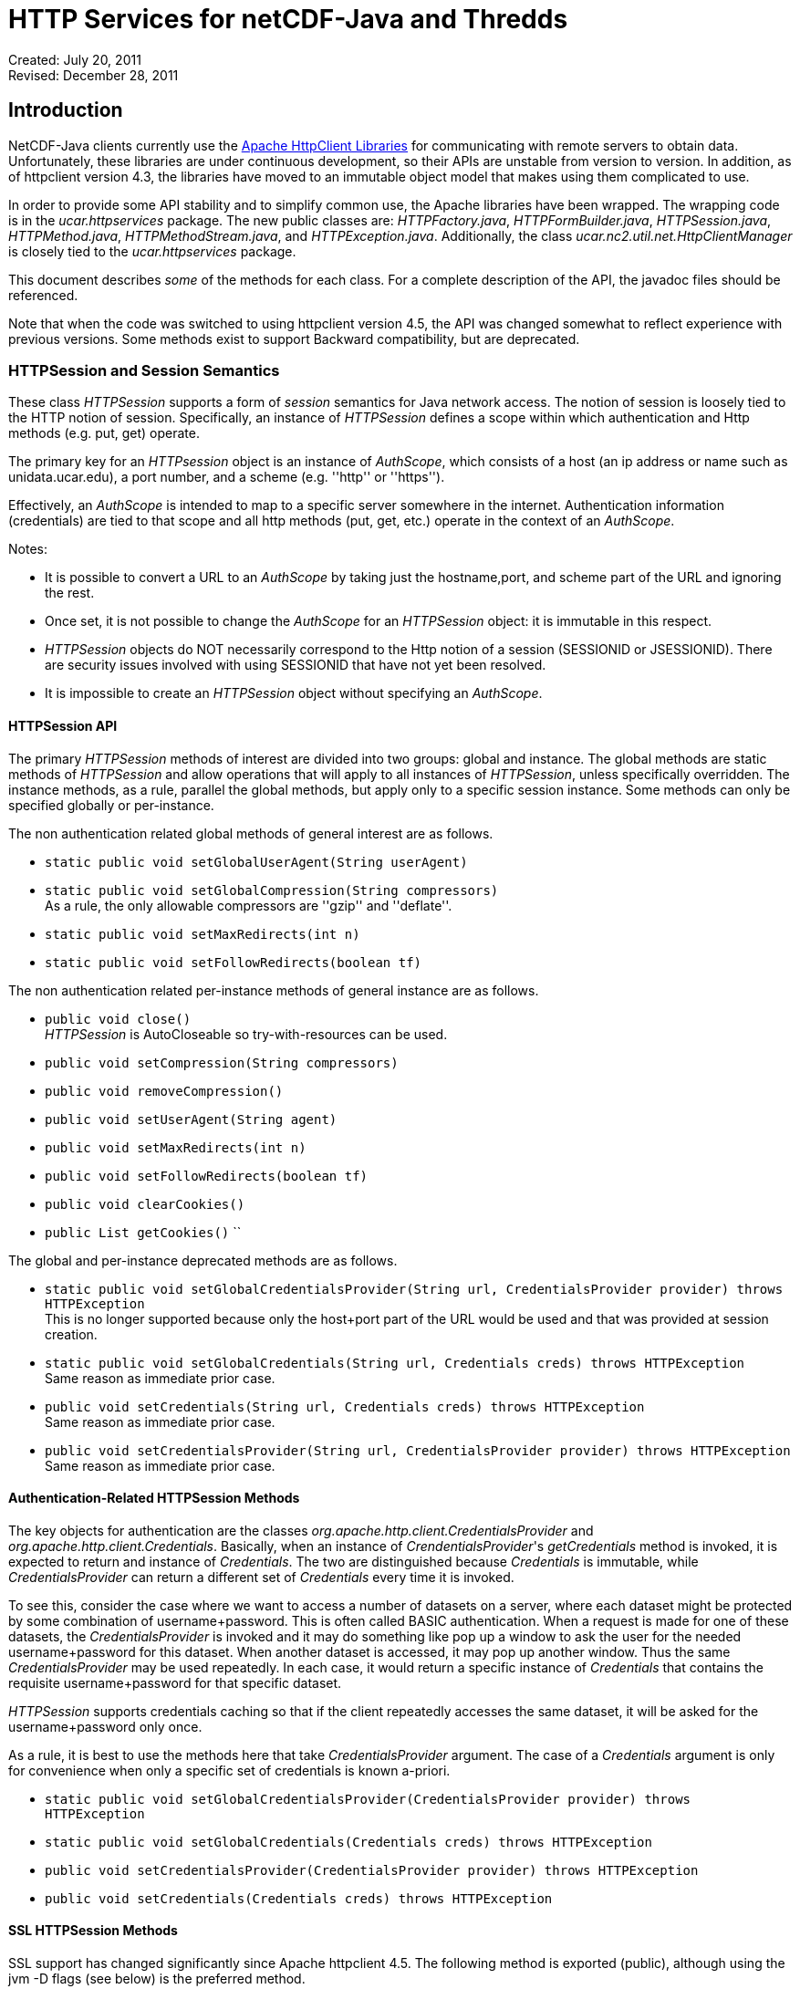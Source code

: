 :source-highlighter: coderay
[[threddsDocs]]

= HTTP Services for netCDF-Java and Thredds

Created: July 20, 2011 +
Revised: December 28, 2011

:toc:

== Introduction

NetCDF-Java clients currently use the https://hc.apache.org/[Apache
HttpClient Libraries] for communicating with remote servers to obtain
data. Unfortunately, these libraries are under continuous development,
so their APIs are unstable from version to version. In addition, as of
httpclient version 4.3, the libraries have moved to an immutable object
model that makes using them complicated to use.

In order to provide some API stability and to simplify common use, the
Apache libraries have been wrapped. The wrapping code is in the
_ucar.httpservices_ package. The new public classes are:
__HTTPFactory.java__, __HTTPFormBuilder.java__, __HTTPSession.java__,
__HTTPMethod.java__, __HTTPMethodStream.java__, and
__HTTPException.java__. Additionally, the class
_ucar.nc2.util.net.HttpClientManager_ is closely tied to the
_ucar.httpservices_ package.

This document describes _some_ of the methods for each class. For a
complete description of the API, the javadoc files should be referenced.

Note that when the code was switched to using httpclient version 4.5,
the API was changed somewhat to reflect experience with previous
versions. Some methods exist to support Backward compatibility, but are
deprecated.

=== HTTPSession and Session Semantics

These class _HTTPSession_ supports a form of _session_ semantics for
Java network access. The notion of session is loosely tied to the HTTP
notion of session. Specifically, an instance of _HTTPSession_ defines a
scope within which authentication and Http methods (e.g. put, get)
operate.

The primary key for an _HTTPsession_ object is an instance of
__AuthScope__, which consists of a host (an ip address or name such as
unidata.ucar.edu), a port number, and a scheme (e.g. ''http'' or ''https'').

Effectively, an _AuthScope_ is intended to map to a specific server
somewhere in the internet. Authentication information (credentials) are
tied to that scope and all http methods (put, get, etc.) operate in the
context of an __AuthScope__.

Notes:

* It is possible to convert a URL to an _AuthScope_ by taking just the
hostname,port, and scheme part of the URL and ignoring the rest.
* Once set, it is not possible to change the _AuthScope_ for an
_HTTPSession_ object: it is immutable in this respect.
* _HTTPSession_ objects do NOT necessarily correspond to the Http notion
of a session (SESSIONID or JSESSIONID). There are security issues
involved with using SESSIONID that have not yet been resolved.
* It is impossible to create an _HTTPSession_ object without specifying
an __AuthScope__.

==== HTTPSession API

The primary _HTTPSession_ methods of interest are divided into two
groups: global and instance. The global methods are static methods of
_HTTPSession_ and allow operations that will apply to all instances of
__HTTPSession__, unless specifically overridden. The instance methods,
as a rule, parallel the global methods, but apply only to a specific
session instance. Some methods can only be specified globally or
per-instance.

The non authentication related global methods of general interest are as
follows.

* `static public void setGlobalUserAgent(String userAgent)`
* `static public void setGlobalCompression(String compressors)` +
  As a rule, the only allowable compressors are ''gzip'' and ''deflate''.
* `static public void setMaxRedirects(int n)`
* `static public void setFollowRedirects(boolean tf)`

The non authentication related per-instance methods of general instance
are as follows.

* `public void close()` +
  _HTTPSession_ is AutoCloseable so try-with-resources can be used.
* `public void setCompression(String compressors)`
* `public void removeCompression()`
* `public void setUserAgent(String agent)`
* `public void setMaxRedirects(int n)`
* `public void setFollowRedirects(boolean tf)`
* `public void clearCookies()`
* `public List getCookies()` ``

The global and per-instance deprecated methods are as follows.

* `static public void setGlobalCredentialsProvider(String url, CredentialsProvider provider) throws HTTPException` +
This is no longer supported because only the host+port part of the URL
would be used and that was provided at session creation.
* `static public void setGlobalCredentials(String url, Credentials creds) throws HTTPException` +
Same reason as immediate prior case.
* `public void setCredentials(String url, Credentials creds) throws HTTPException` +
Same reason as immediate prior case.
* `public void setCredentialsProvider(String url, CredentialsProvider provider) throws HTTPException` +
Same reason as immediate prior case.

==== Authentication-Related HTTPSession Methods

The key objects for authentication are the classes
_org.apache.http.client.CredentialsProvider_ and
__org.apache.http.client.Credentials__. Basically, when an instance of
__CrendentialsProvider__'s _getCredentials_ method is invoked, it is
expected to return and instance of __Credentials__. The two are
distinguished because _Credentials_ is immutable, while
_CredentialsProvider_ can return a different set of _Credentials_ every
time it is invoked.

To see this, consider the case where we want to access a number of
datasets on a server, where each dataset might be protected by some
combination of username+password. This is often called BASIC
authentication. When a request is made for one of these datasets, the
_CredentialsProvider_ is invoked and it may do something like pop up a
window to ask the user for the needed username+password for this
dataset. When another dataset is accessed, it may pop up another window.
Thus the same _CredentialsProvider_ may be used repeatedly. In each
case, it would return a specific instance of _Credentials_ that contains
the requisite username+password for that specific dataset.

_HTTPSession_ supports credentials caching so that if the client
repeatedly accesses the same dataset, it will be asked for the
username+password only once.

As a rule, it is best to use the methods here that take
_CredentialsProvider_ argument. The case of a _Credentials_ argument is
only for convenience when only a specific set of credentials is known
a-priori.

* ``
static public void setGlobalCredentialsProvider(CredentialsProvider provider) throws HTTPException ``
* ``
static public void setGlobalCredentials(Credentials creds) throws HTTPException ``
* ``
public void setCredentialsProvider(CredentialsProvider provider) throws HTTPException ``
* ``
public void setCredentials(Credentials creds) throws HTTPException ``

==== SSL HTTPSession Methods

SSL support has changed significantly since Apache httpclient 4.5. The
following method is exported (public), although using the jvm -D flags
(see below) is the preferred method.

* ``
static public void setGlobalSSLAuth(String keypath, String keypassword, String trustpath, String trustpassword) ``

This method can be used when a client needs to use what is called
''client-side'' authentication or ''mutual'' authentication. It is used in
conjunction with the ''https'' scheme. It means that not only does the
server provide an authentication certificate to the client, the client
must also provide an authentication certificate to the server (thus the
term ''mutual'').

For this case, the client must provide access to a password protected
''keystore'' in which the client certificate is stored. The first two
parameters of the above method specify these.

In addition, the client may wish to use a so-called trust store in which
the set of certificates for trusted servers is stored. the last two
arguments specify these.

The above method is not strictly necessary since the relevant values can
be specified on the java VM command line using the following JVM
parameters.

* ''-Dkeystore=...''
* ''-Dkeystorepassword=...''
* ''-Dtruststore=...''
* ''-Dtruststorepassword=...''

==== Proxy Support

Proxy support is provided by the following method or (preferably) by the
jvm -D flags below.

* ``
static public void setGlobalProxy(String proxyurl) ``

The url string argument specifies how to access the proxy server.

Notes:

* The path, query, and fragment parts of the URL are ignored.
* If the proxy needs authentication, then the URL needs to include it in
the form of ''http(s)://username:password@host:port''.

The equivalent of the above method can be specified on the java VM
command line using the following JVM parameters.

* ''-Dproxyurl=...''

This flag is a URL that specifies the proxy.

=== HTTPMethod

This class encapsulates the information about a given method request and
response. Its primary operation is __execute()__, which causes a request
to be sent to a server and a response obtained.

An instance of _HTTPMethod_ always operates in the context of a parent
_HTTPSession_ object. It is possible to create an _HTTPMethod_ object
without specifying a parent session object. In that case, a temporary
_HTTPSession_ object is created by the method object. The lifetime of
the session object is the same as the method object: that is, when the
method object is closed, the temporary session object will also be
closed.

_HTTPMethod_ takes a URL string as its primary argument. Optionally (but
normally) , it may take an _HTTPSession_ object as an additional
argument. Alternatively, one can give only the session as the sole argument,
in which case the url of the session is used as the method url.

An important point about the URL argument is that it must be
*compatible* with the _AuthScope_ of the parent _HTTPSession_ object.
The term ''compatible'' means the following. The method url is compatible
if all of the following are true.

1.  the URL's host+port is the same as the session scope's host+port.
2.  the URL's scheme is compatible with the session scope's scheme,
where compatible means either that the two schemes are identical or one
is the same as the other with a trailing 's' character removed — so
''http'' is compatible with ''https''.

=== HTTPMethodStream

This class is a subclass of __java.io.InputStream__. Its purpose is to
allow other classes to access the data stream associated with a method
response. It is often convenient to get data using an _HTTPMethod_
instance in a Java scope, but then pass the associated input stream out
of scope. When the stream is closed (or hits EOF) somewhere else in the
code, it is desirable that the associated method and its resources be
closed automatically.

=== HTTPException

This class is a subclass of __java.io.IOException__. It is the exception
for reporting errors out of the _ucar.httpservices_ package.

=== HTTPFactory

The _HTTPFactory_ class provides the API for obtaining instances of an
HTTPSession or HTTPMethod object.

For session creation, the following methods are provided:

* ``
static public HTTPSession newSession(String host, int port) throws HTTPException ``
* ``
static public HTTPSession newSession(String url) throws HTTPException ``
* ``
static public HTTPSession newSession(AuthScope target) throws HTTPException ``

The idea is that the argument(s) are sufficient to extract a usable
host+port+scheme. The link:#AuthScope[AuthScope] argument uses a class
specific to the Apache httpclient (core) library.

For method creation, the supported methods are: GET, HEAD, PUT, POST,
and OPTIONS. For each method Xxx (e.g. Get, Put, etc), the following
factory methods are provided.

* ``
static public HTTPMethod Xxx(HTTPSession session, String url) throws HTTPException ``
* ``
static public HTTPMethod Xxx(String url) throws HTTPException ``
* ``
static public HTTPMethod Xxx(HTTPSession session) throws HTTPException ``

As described above, if the session is not explicit, then a temporary
session object will be created with the _AuthScope_ taken from the url.
Also, if the session is explicit, then the url argument must be
compatible with the session's __AuthScope__. If the url is not specified,
then the url used to create the parent session is used.

=== ucar.nc2.util.net.HttpClientManager

This class is a utility class to perform some specialized actions. Its
name begins with ''Http'' rather than ''HTTP'' for historical reasons. It
has been extensively modified internally to utilize the
_ucar.httpservices_ package.

This class contains only static methods and these methods perform the
following utility operations.

* `String getUrlContentsAsString(String urlencoded, int maxKbytes)` +
  Return the contents of a URL as a String; makes a request on the specified url and return its response as a String of max length __maxKbytes__.
* `void copyUrlContentsToFile(String urlencoded, File file) throws HTTPException` +
  Get the contents of URL and store in a file; makes a request on the specified url, obtain its contents and write to the specified file.
* `long appendUrlContentsToFile(String url, File file, long start, long end)` +
  Append the contents of a URL to the end of a File; makes a request on the specified url, obtain its contents and append to the specified file.
* `void init(CredentialsProvider provider, String userAgent)` +
  Initialize the Client Manager class to use a specified credentials provider and user agent when making requests.

=== Examples

==== Example 1: Create/Use/Release Cycle

This example uses try-with-resources instead of explicit calls to the
close methods.
....
public class Main
{
    public static void main(String[] argv)
    {
        String url = argv[0];
        try (HTTPSession session = new HTTPSession(url);
             HTTPMethod method = HTTPMethod.Get(session,url);
             int status = method.execute();
             System.out.printf("Execute: status code = %d\n", status);
        } // implicitly calls method.close() then session.close()
    }
}
....

==== Example 2: Using HttpClientManager
....
public class Main
{
    public static void main(String[] argv)
    {
        String url = argv[0[];
        string content = HttpClientManager.getUrlContentsAsString(url,1024);
    }
}
....

==== Example 3: Setting Some Global Parameters

This example set some global parameters and also shows the use of an
implicit session.
....
public class Main
{
    public static void main(String[] argv)
    {
        String url = argv[0];
        String userpwd = argv[1];

        // Set some parameters at the global level
        HTTPSession.setGlobalCredentials(new UsernamePasswordCredentials(userpwd));
        HTTPSession.setGlobalUserAgent("netcdf/java");
        HTTPSession.setMaxConnections(4);
        HTTPSession.setGlobalAuthenticationPreemptive(true);

        try (HTTPMethod method = HTTPMethod.Get(url)) {//implicit session
            int status = method.execute();
            System.out.printf("Execute: status code = %d\n", status);
        }
    }
}
....

==== Example 4: Setting Some Local Parameters
Note the use of a fluent/chained interface.
....
public class Main
{
    public static void main(String[] argv)
    {
        String url = argv[0];
        String userpwd = argv[1];

        try (HTTPSession session = new HTTPSession(url)) {
            session.setCredentials(new UsernamePasswordCredentials(userpwd));
            session.setUserAgent("agent")
                   .setConnectionManagerTimeout(475);
                   .setSoTimeout(475);
            try (HTTPMethod method = HTTPMethod.Get(session)) {
                int status = method.execute();
                System.out.printf(''Execute: status code = %d\n'', status);
            } // method.close()
        } // session.close()
    }
}
....

== Appendices

=== Appendix A: AuthScope

The
https://hc.apache.org/httpcomponents-client-ga/httpclient/apidocs/org/apache/http/auth/AuthScope.html[AuthScope]
class is used in a number of places in the _ucar.httpservices_ package.
It has a number of constructors, the primary ones are as follows.

* ``
AuthScope(String hostname, int port) ``
* ``
AuthScope(String hostname, int port, String realm, String scheme) ``

If the scheme is not explicit then the default scheme (usually ''http'').
The realm argument should always be AuthScope.ANY_REALM.

[[author]]
Author
~~~~~~

Author: Dennis Heimbigner +
 Affiliation: UCAR/Unidata +
 email: dmh@ucar.edu
